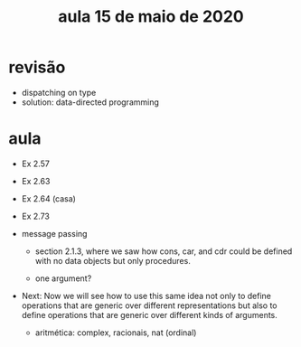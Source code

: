 #+Title: aula 15 de maio de 2020

* revisão

- dispatching on type 
- solution: data-directed programming

* aula

- Ex 2.57

- Ex 2.63
- Ex 2.64 (casa)

- Ex 2.73

- message passing

  - section 2.1.3, where we saw how cons, car, and cdr could be
    defined with no data objects but only procedures.

  - one argument?

- Next: Now we will see how to use this same idea not only to define
  operations that are generic over different representations but also
  to define operations that are generic over different kinds of
  arguments.

  - aritmética: complex, racionais, nat (ordinal)
